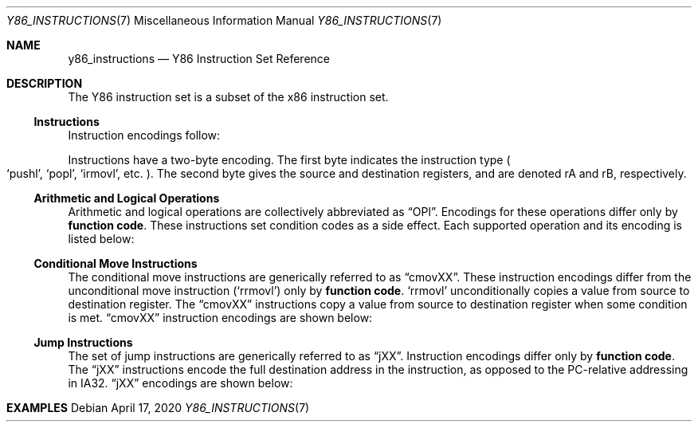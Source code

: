 .\"
.\" Copyright (c) 2020 Scott Bennett <scottb@fastmail.com>
.\"
.\" Permission to use, copy, modify, and distribute this software for any
.\" purpose with or without fee is hereby granted, provided that the above
.\" copyright notice and this permission notice appear in all copies.
.\"
.\" THE SOFTWARE IS PROVIDED "AS IS" AND THE AUTHOR DISCLAIMS ALL WARRANTIES
.\" WITH REGARD TO THIS SOFTWARE INCLUDING ALL IMPLIED WARRANTIES OF
.\" MERCHANTABILITY AND FITNESS. IN NO EVENT SHALL THE AUTHOR BE LIABLE FOR
.\" ANY SPECIAL, DIRECT, INDIRECT, OR CONSEQUENTIAL DAMAGES OR ANY DAMAGES
.\" WHATSOEVER RESULTING FROM LOSS OF USE, DATA OR PROFITS, WHETHER IN AN
.\" ACTION OF CONTRACT, NEGLIGENCE OR OTHER TORTIOUS ACTION, ARISING OUT OF
.\" OR IN CONNECTION WITH THE USE OR PERFORMANCE OF THIS SOFTWARE.
.\"
.Dd April 17, 2020
.Dt Y86_INSTRUCTIONS 7
.Os
.Sh NAME
.Nm y86_instructions
.Nd Y86 Instruction Set Reference

.Sh DESCRIPTION
The Y86 instruction set is a subset of the x86 instruction set.

.Ss Instructions
Instruction encodings follow:
.Pp
.TS
allbox tab(:);
c    c s s s s
a    c c c s s
a    c c c s s
a    c c c c c
aw18 c c c c cw20
a    c c c c c
a    c c c c c
a    c c c c c
a    c c c s s
a    c c c s s
a    c c c s s
a    c c c c c
a    c c c c cz.
Instruction:Encoding
halt:0:0:
nop:1:0:
rrmovl rA, rB:2:fn:rA:rB:
irmovl V, rB:3:0:8:rB:V
rmmovl rA, D(rB):4:0:rA:rB:D
mrmovl D(rB), rA:5:0:rA:rB:D
OPl rA, rB:6:fn:rA:rB:
jXX Dest:7:fn:Dest
call Dest:8:fn:Dest
ret:9:0:
pushl rA:A:0:rA:8:
popl rA:B:0:rA:8:
.TE
.Pp
Instructions have a two-byte encoding.
The first byte indicates the instruction type
.Po
.Ql pushl ,
.Ql popl ,
.Ql irmovl ,
etc.
.Pc .
The second byte gives the source and destination registers, and are
denoted rA and rB, respectively.

.Ss Arithmetic and Logical Operations
.Pp
Arithmetic and logical operations are collectively abbreviated as
.Dq OPl .
Encodings for these operations differ only by
.Sy function code .
These instructions set condition codes as a side effect.
Each supported operation and its encoding is listed below:
.Pp
.TS
allbox tab(:);
c    c s s s
aw18 c c c c.
Instruction:Encoding
addl rA, rB:6:0:rA:rB
subl rA, rB:6:1:rA:rB
andl rA, rB:6:2:rA:rB
xorl rA, rB:6:3:rA:rB
.TE

.Ss Conditional Move Instructions
The conditional move instructions are generically referred to as
.Dq cmovXX .
These instruction encodings differ from the unconditional move instruction
.Pq Ql rrmovl
only by
.Sy function code .
.Ql rrmovl
unconditionally copies a value from source to destination register.
The
.Dq cmovXX
instructions copy a value from source to destination register when some condition
is met.
.Dq cmovXX
instruction encodings are shown below:
.Pp
.TS
allbox tab(:);
c    c s s s
aw18 c c c c.
Instruction:Encoding
cmovle rA, rB:2:1:rA:rB
cmovl  rA, rB:2:2:rA:rB
cmove  rA, rB:2:3:rA:rB
cmovne rA, rB:2:4:rA:rB
cmovge rA, rB:2:5:rA:rB
cmovg  rA, rB:2:6:rA:rB
.TE

.Ss Jump Instructions
The set of jump instructions are generically referred to as
.Dq jXX .
Instruction encodings differ only by
.Sy function code .
The
.Dq jXX
instructions encode the full destination address in the instruction,
as opposed to the PC-relative addressing in IA32.
.Dq jXX
encodings are shown below:
.Pp
.TS
allbox tab(:);
c    c s s
aw18 c c cw20.
Instruction:Encoding
jmp Dest:7:0:Dest
jle Dest:7:1:Dest
jl  Dest:7:2:Dest
je  Dest:7:3:Dest
jne Dest:7:4:Dest
jge Dest:7:5:Dest
jg  Dest:7:6:Dest
.TE

.Sh EXAMPLES
